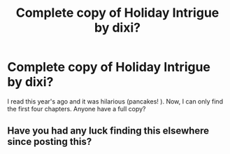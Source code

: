 #+TITLE: Complete copy of Holiday Intrigue by dixi?

* Complete copy of Holiday Intrigue by dixi?
:PROPERTIES:
:Author: damnswank
:Score: 5
:DateUnix: 1413869322.0
:DateShort: 2014-Oct-21
:FlairText: Request
:END:
I read this year's ago and it was hilarious (pancakes! ). Now, I can only find the first four chapters. Anyone have a full copy?


** Have you had any luck finding this elsewhere since posting this?
:PROPERTIES:
:Author: SilverCookieDust
:Score: 1
:DateUnix: 1416884707.0
:DateShort: 2014-Nov-25
:END:
